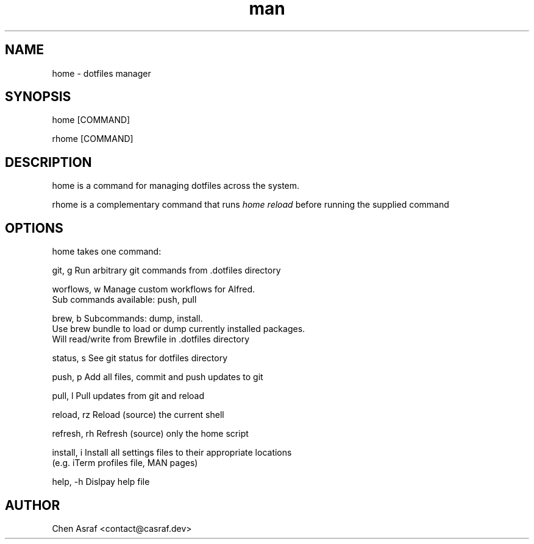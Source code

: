 .\" Manpage for home
.TH man 7 "19 Jul 2021" "1.0" "home man page"
.SH NAME
home \- dotfiles manager
.SH SYNOPSIS
home [COMMAND]
.P
rhome [COMMAND]
.SH DESCRIPTION
home is a command for managing dotfiles across the system.
.P 
rhome is a complementary command that runs 
.I "home reload"
before running the supplied command
.SH OPTIONS
home takes one command:

    git, g          Run arbitrary git commands from .dotfiles directory

    worflows, w     Manage custom workflows for Alfred. 
                    Sub commands available: push, pull

    brew, b         Subcommands: dump, install.
                    Use brew bundle to load or dump currently installed packages. 
                    Will read/write from Brewfile in .dotfiles directory

    status, s       See git status for dotfiles directory

    push, p         Add all files, commit and push updates to git

    pull, l         Pull updates from git and reload

    reload, rz      Reload (source) the current shell

    refresh, rh     Refresh (source) only the home script

    install, i      Install all settings files to their appropriate locations 
                    (e.g. iTerm profiles file, MAN pages)

    help, -h        Dislpay help file

.\" .SH BUGS
.\" See https://github.com/chenasraf/dotfiles/issues
.SH AUTHOR
Chen Asraf <contact@casraf.dev>
